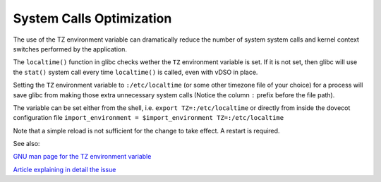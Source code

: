 .. _system_calls_optimization:

=========================
System Calls Optimization
=========================

The use of the TZ environment variable can dramatically reduce the number
of system system calls and kernel context switches performed by the application.

The ``localtime()`` function in glibc checks wether the ``TZ`` environment
variable is set. If it is not set, then glibc will use the ``stat()`` system
call every time ``localtime()`` is called, even with vDSO in place.

Setting the ``TZ`` environment variable to ``:/etc/localtime`` (or some other
timezone file of your choice) for a process will save glibc from making those
extra unnecessary system calls (Notice the column ``:`` prefix before the file
path).

The variable can be set either from the shell, i.e.
``export TZ=:/etc/localtime``
or directly from inside the dovecot configuration file
``import_environment = $import_environment TZ=:/etc/localtime``

Note that a simple reload is not sufficient for the change to take effect.
A restart is required.

See also:

`GNU man page for the TZ environment variable
<https://blog.packagecloud.io/set-environment-variable-save-thousands-of-system-calls/>`_

`Article explaining in detail the issue
<https://blog.packagecloud.io/set-environment-variable-save-thousands-of-system-calls/>`_
